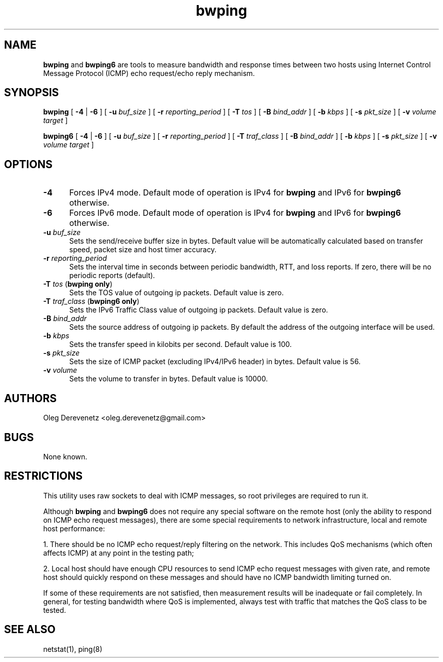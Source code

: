 .TH bwping 8
.SH NAME
.B bwping
and
.B bwping6
are tools to measure bandwidth and response times between two hosts using
Internet Control Message Protocol (ICMP) echo request/echo reply mechanism.
.SH SYNOPSIS
.B bwping
[ \fB-4\fR | \fB-6\fR ]
[ \fB-u\fR \fIbuf_size\fR ]
[ \fB-r\fR \fIreporting_period\fR ]
[ \fB-T\fR \fItos\fR ]
[ \fB-B\fR \fIbind_addr\fR ]
[ \fB-b\fR \fIkbps\fR ]
[ \fB-s\fR \fIpkt_size\fR ]
[ \fB-v\fR \fIvolume\fR \fItarget\fR ]

.B bwping6
[ \fB-4\fR | \fB-6\fR ]
[ \fB-u\fR \fIbuf_size\fR ]
[ \fB-r\fR \fIreporting_period\fR ]
[ \fB-T\fR \fItraf_class\fR ]
[ \fB-B\fR \fIbind_addr\fR ]
[ \fB-b\fR \fIkbps\fR ]
[ \fB-s\fR \fIpkt_size\fR ]
[ \fB-v\fR \fIvolume\fR \fItarget\fR ]
.SH OPTIONS
.IP "\fB-4\fR" 5
Forces IPv4 mode. Default mode of operation is IPv4 for
.B bwping
and IPv6 for
.B bwping6
otherwise.
.IP "\fB-6\fR" 5
Forces IPv6 mode. Default mode of operation is IPv4 for
.B bwping
and IPv6 for
.B bwping6
otherwise.
.IP "\fB-u\fR \fIbuf_size\fR" 5
Sets the send/receive buffer size in bytes. Default value will be
automatically calculated based on transfer speed, packet size and
host timer accuracy.
.IP "\fB-r\fR \fIreporting_period\fR" 5
Sets the interval time in seconds between periodic bandwidth, RTT,
and loss reports. If zero, there will be no periodic reports (default).
.IP "\fB-T\fR \fItos\fR (\fBbwping only\fR)" 5
Sets the TOS value of outgoing ip packets. Default value is zero.
.IP "\fB-T\fR \fItraf_class\fR (\fBbwping6 only\fR)" 5
Sets the IPv6 Traffic Class value of outgoing ip packets. Default value is zero.
.IP "\fB-B\fR \fIbind_addr\fR" 5
Sets the source address of outgoing ip packets. By default the address
of the outgoing interface will be used.
.IP "\fB-b\fR \fIkbps\fR" 5
Sets the transfer speed in kilobits per second. Default value is 100.
.IP "\fB-s\fR \fIpkt_size\fR" 5
Sets the size of ICMP packet (excluding IPv4/IPv6 header) in bytes. Default
value is 56.
.IP "\fB-v\fR \fIvolume\fR" 5
Sets the volume to transfer in bytes. Default value is 10000.
.SH AUTHORS
Oleg Derevenetz <oleg.derevenetz@gmail.com>
.SH BUGS
None known.
.SH RESTRICTIONS
This utility uses raw sockets to deal with ICMP messages, so root
privileges are required to run it.

Although
.B bwping
and
.B bwping6
does not require any special software on the remote host (only the
ability to respond on ICMP echo request messages), there are some
special requirements to network infrastructure, local and remote
host performance:

1. There should be no ICMP echo request/reply filtering on the network.
This includes QoS mechanisms (which often affects ICMP) at any point in
the testing path;

2. Local host should have enough CPU resources to send ICMP echo request
messages with given rate, and remote host should quickly respond on these
messages and should have no ICMP bandwidth limiting turned on.

If some of these requirements are not satisfied, then measurement results
will be inadequate or fail completely. In general, for testing bandwidth
where QoS is implemented, always test with traffic that matches the QoS
class to be tested.
.SH SEE ALSO
netstat(1), ping(8)

